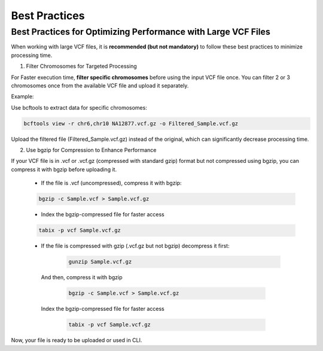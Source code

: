 
Best Practices
==============

Best Practices for Optimizing Performance with Large VCF Files
--------------------------------------------------------------

When working with large VCF files, it is **recommended (but not mandatory)** to follow these best practices to minimize processing time. 

1. Filter Chromosomes for Targeted Processing

For Faster execution time, **filter specific chromosomes** before using the input VCF file once. You can filter 2 or 3 chromosomes once from the available VCF file and upload it separately. 

Example:

Use bcftools to extract data for specific chromosomes:

.. code-block:: bash
  
   bcftools view -r chr6,chr10 NA12877.vcf.gz -o Filtered_Sample.vcf.gz

Upload the filtered file (Filtered_Sample.vcf.gz) instead of the original, which can significantly decrease processing time.

2. Use bgzip for Compression to Enhance Performance

If your VCF file is in .vcf or .vcf.gz (compressed with standard gzip) format but not compressed using bgzip, you can compress it with bgzip before uploading it.

  - If the file is .vcf (uncompressed), compress it with bgzip:

  .. code-block:: bash

     bgzip -c Sample.vcf > Sample.vcf.gz

  - Index the bgzip-compressed file for faster access

  .. code-block:: bash

      tabix -p vcf Sample.vcf.gz

  - If the file is compressed with gzip (.vcf.gz but not bgzip) decompress it first:

     .. code-block:: bash

        gunzip Sample.vcf.gz

   And then, compress it with bgzip

      .. code-block:: bash

          bgzip -c Sample.vcf > Sample.vcf.gz

   Index the bgzip-compressed file for faster access

      .. code-block:: bash

          tabix -p vcf Sample.vcf.gz

Now, your file is ready to be uploaded or used in CLI. 
